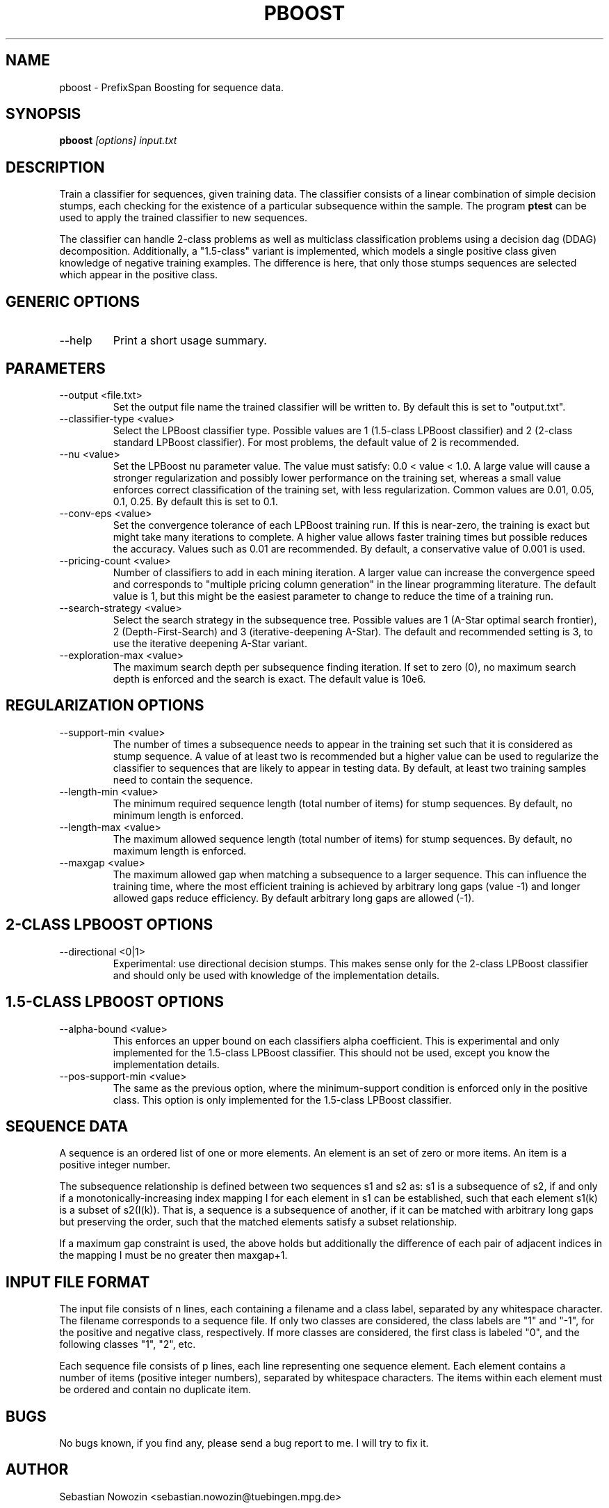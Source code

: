 .\" Process this file with
.\" groff -man -Tascii foo.1
.\"
.TH PBOOST 1 "MAY 2007" pboost "User Manual"
.SH NAME
pboost \- PrefixSpan Boosting for sequence data.
.SH SYNOPSIS
.B pboost
.I [options]
.I input.txt
.SH DESCRIPTION
Train a classifier for sequences, given training data.  The classifier
consists of a linear combination of simple decision stumps, each checking for
the existence of a particular subsequence within the sample.  The program
.BR ptest
can be used to apply the trained classifier to new sequences.

The classifier can handle 2-class problems as well as multiclass
classification problems using a decision dag (DDAG) decomposition.
Additionally, a "1.5-class" variant is implemented, which models a single
positive class given knowledge of negative training examples.  The difference
is here, that only those stumps sequences are selected which appear in the
positive class.

.SH GENERIC OPTIONS
.IP "--help"
Print a short usage summary.
.SH PARAMETERS
.IP "--output <file.txt>"
Set the output file name the trained classifier will be written to.  By
default this is set to "output.txt".
.IP "--classifier-type <value>"
Select the LPBoost classifier type.  Possible values are 1 (1.5-class LPBoost
classifier) and 2 (2-class standard LPBoost classifier).  For most problems,
the default value of 2 is recommended.
.IP "--nu <value>"
Set the LPBoost nu parameter value.  The value must satisfy: 0.0 < value <
1.0.  A large value will cause a stronger regularization and possibly lower
performance on the training set, whereas a small value enforces correct
classification of the training set, with less regularization.  Common values
are 0.01, 0.05, 0.1, 0.25.  By default this is set to 0.1.
.IP "--conv-eps <value>"
Set the convergence tolerance of each LPBoost training run.  If this is
near-zero, the training is exact but might take many iterations to complete.
A higher value allows faster training times but possible reduces the accuracy.
Values such as 0.01 are recommended.  By default, a conservative value of
0.001 is used.
.IP "--pricing-count <value>"
Number of classifiers to add in each mining iteration.  A larger value can
increase the convergence speed and corresponds to "multiple pricing column
generation" in the linear programming literature.  The default value is 1, but
this might be the easiest parameter to change to reduce the time of a
training run.
.IP "--search-strategy <value>"
Select the search strategy in the subsequence tree.  Possible values are 1
(A-Star optimal search frontier), 2 (Depth-First-Search) and 3
(iterative-deepening A-Star).  The default and recommended setting is 3, to
use the iterative deepening A-Star variant.
.IP "--exploration-max <value>"
The maximum search depth per subsequence finding iteration.  If set to zero
(0), no maximum search depth is enforced and the search is exact.  The default
value is 10e6.
.SH REGULARIZATION OPTIONS
.IP "--support-min <value>"
The number of times a subsequence needs to appear in the training set such
that it is considered as stump sequence.  A value of at least two is
recommended but a higher value can be used to regularize the classifier to
sequences that are likely to appear in testing data.  By default, at least two
training samples need to contain the sequence.
.IP "--length-min <value>"
The minimum required sequence length (total number of items) for
stump sequences.  By default, no minimum length is enforced.
.IP "--length-max <value>"
The maximum allowed sequence length (total number of items) for stump
sequences.  By default, no maximum length is enforced.
.IP "--maxgap <value>"
The maximum allowed gap when matching a subsequence to a larger sequence.
This can influence the training time, where the most efficient training is
achieved by arbitrary long gaps (value -1) and longer allowed gaps reduce
efficiency.  By default arbitrary long gaps are allowed (-1).
.SH 2-CLASS LPBOOST OPTIONS
.IP "--directional <0|1>"
Experimental: use directional decision stumps.  This makes sense only for the
2-class LPBoost classifier and should only be used with knowledge of the
implementation details.
.SH 1.5-CLASS LPBOOST OPTIONS
.IP "--alpha-bound <value>"
This enforces an upper bound on each classifiers alpha coefficient.  This is
experimental and only implemented for the 1.5-class LPBoost classifier.  This
should not be used, except you know the implementation details.
.IP "--pos-support-min <value>"
The same as the previous option, where the minimum-support condition is
enforced only in the positive class.  This option is only implemented for the
1.5-class LPBoost classifier.
.SH SEQUENCE DATA
A sequence is an ordered list of one or more elements.  An element is an
set of zero or more items.  An item is a positive integer number.

The subsequence relationship is defined between two sequences s1 and s2 as:
s1 is a subsequence of s2, if and only if a monotonically-increasing index
mapping I for each element in s1 can be established, such that each element
s1(k) is a subset of s2(I(k)).  That is, a sequence is a subsequence of
another, if it can be matched with arbitrary long gaps but preserving the
order, such that the matched elements satisfy a subset relationship.

If a maximum gap constraint is used, the above holds but additionally the
difference of each pair of adjacent indices in the mapping I must be no
greater then maxgap+1.
.SH INPUT FILE FORMAT
The input file consists of n lines, each containing a filename and a class
label, separated by any whitespace character.  The filename corresponds to a
sequence file.  If only two classes are considered, the class labels are "1"
and "-1", for the positive and negative class, respectively.  If more classes
are considered, the first class is labeled "0", and the following classes "1",
"2", etc.

Each sequence file consists of p lines, each line representing one sequence
element.  Each element contains a number of items (positive integer
numbers), separated by whitespace characters.  The items within each element
must be ordered and contain no duplicate item.
.SH BUGS
No bugs known, if you find any, please send a bug report to me. I will try to
fix it.
.SH AUTHOR
Sebastian Nowozin <sebastian.nowozin@tuebingen.mpg.de>
.SH "SEE ALSO"
.BR pspan (1),
.BR ptest (1)
